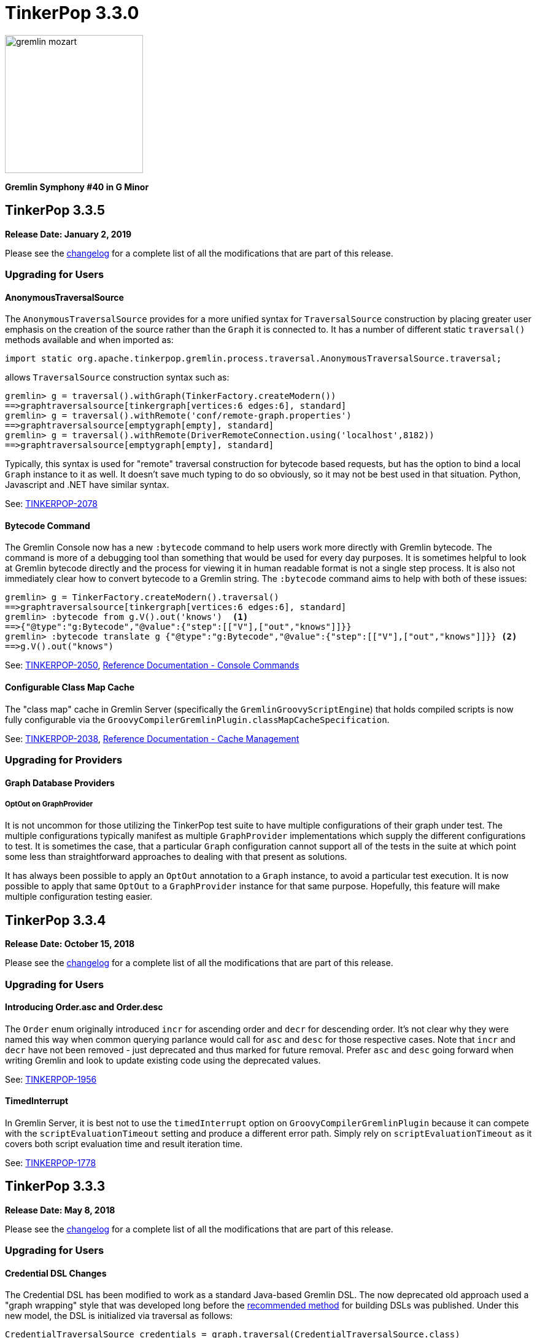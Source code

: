 ////
Licensed to the Apache Software Foundation (ASF) under one or more
contributor license agreements.  See the NOTICE file distributed with
this work for additional information regarding copyright ownership.
The ASF licenses this file to You under the Apache License, Version 2.0
(the "License"); you may not use this file except in compliance with
the License.  You may obtain a copy of the License at

  http://www.apache.org/licenses/LICENSE-2.0

Unless required by applicable law or agreed to in writing, software
distributed under the License is distributed on an "AS IS" BASIS,
WITHOUT WARRANTIES OR CONDITIONS OF ANY KIND, either express or implied.
See the License for the specific language governing permissions and
limitations under the License.
////

= TinkerPop 3.3.0

image::https://raw.githubusercontent.com/apache/tinkerpop/master/docs/static/images/gremlin-mozart.png[width=225]

*Gremlin Symphony #40 in G Minor*

== TinkerPop 3.3.5

*Release Date: January 2, 2019*

Please see the link:https://github.com/apache/tinkerpop/blob/3.3.5/CHANGELOG.asciidoc#release-3-3-5[changelog] for a complete list of all the modifications that are part of this release.

=== Upgrading for Users

==== AnonymousTraversalSource

The `AnonymousTraversalSource` provides for a more unified syntax for `TraversalSource` construction by placing greater
user emphasis on the creation of the source rather than the `Graph` it is connected to. It has a number of different
static `traversal()` methods available and when imported as:

[source,java]
import static org.apache.tinkerpop.gremlin.process.traversal.AnonymousTraversalSource.traversal;

allows `TraversalSource` construction syntax such as:

[source,text]
----
gremlin> g = traversal().withGraph(TinkerFactory.createModern())
==>graphtraversalsource[tinkergraph[vertices:6 edges:6], standard]
gremlin> g = traversal().withRemote('conf/remote-graph.properties')
==>graphtraversalsource[emptygraph[empty], standard]
gremlin> g = traversal().withRemote(DriverRemoteConnection.using('localhost',8182))
==>graphtraversalsource[emptygraph[empty], standard]
----

Typically, this syntax is used for "remote" traversal construction for bytecode based requests, but has the option to
bind a local `Graph` instance to it as well. It doesn't save much typing to do so obviously, so it may not be best
used in that situation. Python, Javascript and .NET have similar syntax.

See: link:https://issues.apache.org/jira/browse/TINKERPOP-2078[TINKERPOP-2078]

==== Bytecode Command

The Gremlin Console now has a new `:bytecode` command to help users work more directly with Gremlin bytecode. The
command is more of a debugging tool than something that would be used for every day purposes. It is sometimes helpful
to look at Gremlin bytecode directly and the process for viewing it in human readable format is not a single step
process. It is also not immediately clear how to convert bytecode to a Gremlin string. The `:bytecode` command aims to
help with both of these issues:

[source,text]
----
gremlin> g = TinkerFactory.createModern().traversal()
==>graphtraversalsource[tinkergraph[vertices:6 edges:6], standard]
gremlin> :bytecode from g.V().out('knows')  <1>
==>{"@type":"g:Bytecode","@value":{"step":[["V"],["out","knows"]]}}
gremlin> :bytecode translate g {"@type":"g:Bytecode","@value":{"step":[["V"],["out","knows"]]}} <2>
==>g.V().out("knows")
----

See: link:https://issues.apache.org/jira/browse/TINKERPOP-2050[TINKERPOP-2050],
link:http://tinkerpop.apache.org/docs/3.3.5/reference/#_console_commands[Reference Documentation - Console Commands]

==== Configurable Class Map Cache

The "class map" cache in Gremlin Server (specifically the `GremlinGroovyScriptEngine`) that holds compiled scripts is
now fully configurable via the `GroovyCompilerGremlinPlugin.classMapCacheSpecification`.

See: link:https://issues.apache.org/jira/browse/TINKERPOP-2038[TINKERPOP-2038],
link:http://tinkerpop.apache.org/docs/3.3.5/reference/#gremlin-server-cache[Reference Documentation - Cache Management]

=== Upgrading for Providers

==== Graph Database Providers

===== OptOut on GraphProvider

It is not uncommon for those utilizing the TinkerPop test suite to have multiple configurations of their graph under
test. The multiple configurations typically manifest as multiple `GraphProvider` implementations which supply the
different configurations to test. It is sometimes the case, that a particular `Graph` configuration cannot support all
of the tests in the suite at which point some less than straightforward approaches to dealing with that present as
solutions.

It has always been possible to apply an `OptOut` annotation to a `Graph` instance, to avoid a particular test
execution. It is now possible to apply that same `OptOut` to a `GraphProvider` instance for that same purpose.
Hopefully, this feature will make multiple configuration testing easier.

== TinkerPop 3.3.4

*Release Date: October 15, 2018*

Please see the link:https://github.com/apache/tinkerpop/blob/3.3.4/CHANGELOG.asciidoc#release-3-3-4[changelog] for a complete list of all the modifications that are part of this release.

=== Upgrading for Users

==== Introducing Order.asc and Order.desc

The `Order` enum originally introduced `incr` for ascending order and `decr` for descending order. It's not clear why
they were named this way when common querying parlance would call for `asc` and `desc` for those respective cases. Note
that `incr` and `decr` have not been removed - just deprecated and thus marked for future removal. Prefer `asc` and
`desc` going forward when writing Gremlin and look to update existing code using the deprecated values.

See: link:https://issues.apache.org/jira/browse/TINKERPOP-1956[TINKERPOP-1956]

==== TimedInterrupt

In Gremlin Server, it is best not to use the `timedInterrupt` option on `GroovyCompilerGremlinPlugin` because it
can compete with the `scriptEvaluationTimeout` setting and produce a different error path. Simply rely on
`scriptEvaluationTimeout` as it covers both script evaluation time and result iteration time.

See: link:https://issues.apache.org/jira/browse/TINKERPOP-1778[TINKERPOP-1778]

== TinkerPop 3.3.3

*Release Date: May 8, 2018*

Please see the link:https://github.com/apache/tinkerpop/blob/3.3.3/CHANGELOG.asciidoc#release-3-3-3[changelog] for a complete list of all the modifications that are part of this release.

=== Upgrading for Users

==== Credential DSL Changes

The Credential DSL has been modified to work as a standard Java-based Gremlin DSL. The now deprecated old approach
used a "graph wrapping" style that was developed long before the
link:http://tinkerpop.apache.org/docs/current/reference/#gremlin-java-dsl[recommended method] for building DSLs was
published. Under this new model, the DSL is initialized via traversal as follows:

[source,java]
----
CredentialTraversalSource credentials = graph.traversal(CredentialTraversalSource.class)
credentials.user("stephen","password").iterate()
credentials.users("stephen").valueMap().next()
credentials.users().count().next()
credentials.users("stephen").drop().iterate()
----

See: link:https://issues.apache.org/jira/browse/TINKERPOP-1903[TINKERPOP-1903],
link:http://tinkerpop.apache.org/docs/3.3.2/reference/#security[Reference Documentation - Security]

== TinkerPop 3.3.2

*Release Date: April 2, 2018*

Please see the link:https://github.com/apache/tinkerpop/blob/3.3.2/CHANGELOG.asciidoc#release-3-3-2[changelog] for a complete list of all the modifications that are part of this release.

=== Upgrading for Users

==== Gremlin Python Sets

Graph traversals that return a `Set` from Java are now coerced to a `List` in Python. This change ensures that Python
results match Java results for the same traversal. It is possible to see this problem in prior versions of
gremlin-python where a `Set` of numbers of different types are returned. In Java, a set of:

[source,text]
----
[1,1.0d,2,2.0d]
----

would be deserialized to the following in Python:

[source,text]
----
[1,2]
----

Now that the Java `Set` is coerced to a `List` in Gremin Python, the Java `Set` can be fully represented. Users who
require a `Set` will need to manually convert their `List` to a `Set`.

See: link:https://issues.apache.org/jira/browse/TINKERPOP-1844[TINKERPOP-1844]

== TinkerPop 3.3.1

*Release Date: December 17, 2017*

Please see the link:https://github.com/apache/tinkerpop/blob/3.3.1/CHANGELOG.asciidoc#release-3-3-1[changelog] for a complete list of all the modifications that are part of this release.

=== Upgrading for Users

==== Gremlin Python path()

There was a bug in GraphSON 3.0 serialization that prevented proper handling of results contain `Path` object. As a
result, traversals that used and returned results from the `path()`-step in Python would return unusable results,
but did not actually cause an exception condition. This problem is now resolved.

See: link:https://issues.apache.org/jira/browse/TINKERPOP-1799[TINKERPOP-1799]

==== Added `math()`-step for Scientific Traversal Computing

`GraphTraversal.math(String)` was added. This step provides scientific calculator capabilities to a Gremlin traversal.

[source,groovy]
----
gremlin> g.V().as('a').out('knows').as('b').math('a + b').by('age')
==>56.0
==>61.0
gremlin> g.V().as('a').out('created').as('b').
......1>   math('b + a').
......2>     by(both().count().math('_ + 100')).
......3>     by('age')
==>132.0
==>133.0
==>135.0
==>138.0
gremlin> g.withSack(1).V(1).repeat(sack(sum).by(constant(1))).times(10).emit().sack().math('sin _')
==>0.9092974268256817
==>0.1411200080598672
==>-0.7568024953079282
==>-0.9589242746631385
==>-0.27941549819892586
==>0.6569865987187891
==>0.9893582466233818
==>0.4121184852417566
==>-0.5440211108893698
==>-0.9999902065507035
----

See: link:https://issues.apache.org/jira/browse/TINKERPOP-1632[TINKERPOP-1632]

==== Changed Typing on `from()` and `to()`

The `from()` and `to()`-steps of `GraphTraversal` have a `Traversal<E,Vertex>` overload. The `E` has been changed to `?`
in order to reduce `< >`-based coersion in strongly type Gremlin language variants.

See: link:https://issues.apache.org/jira/browse/TINKERPOP-1793[TINKERPOP-1793]

==== addV(traversal) and addE(traversal)

The `GraphTraversal` and `GraphTraversalSource` methods of `addV()` and `addE()` have been extended to support dynamic
label determination upon element creation. Both these methods can take a `Traversal<?, String>` where the first `String`
returned by the traversal is used as the label of the respective element.

[source,groovy]
----
gremlin> g = TinkerFactory.createModern().traversal()
==>graphtraversalsource[tinkergraph[vertices:6 edges:6], standard]
gremlin> g.addV(V().has('name','marko').label()).
           property('name','stephen')
==>v[13]
gremlin> g.V().has('name','stephen').valueMap(true)
==>[name:[stephen],label:person,id:13]
gremlin> g.V().has('name','stephen').
           addE(V().hasLabel('software').inE().label()).
             to(V().has('name','lop'))
==>e[15][13-created->3]
gremlin> g.V().has('name','stephen').outE().valueMap(true)
==>[label:created,id:15]
gremlin>
----

See: link:https://issues.apache.org/jira/browse/TINKERPOP-1793[TINKERPOP-1793]

==== PageRankVertexProgram

There were two major bugs in the way in which PageRank was being calculated in `PageRankVertexProgram`. First, teleportation
energy was not being distributed correctly amongst the vertices at each round. Second, terminal vertices (i.e. vertices
with no outgoing edges) did not have their full gathered energy distributed via teleportation.

For users upgrading, note that while the relative rank orders will remain "the same," the actual PageRank values will differ
from prior TinkerPop versions.

```
VERTEX  iGRAPH    TINKERPOP
marko   0.1119788 0.11375485828040575
vadas   0.1370267 0.14598540145985406
lop     0.2665600 0.30472082661863686
josh    0.1620746 0.14598540145985406
ripple  0.2103812 0.1757986539008437
peter   0.1119788 0.11375485828040575
```

Normalization preserved through computation:

```
0.11375485828040575 +
0.14598540145985406 +
0.30472082661863686 +
0.14598540145985406 +
0.1757986539008437 +
0.11375485828040575
==>1.00000000000000018
```

Two other additions to `PageRankVertexProgram` were provided as well.

1. It now calculates the vertex count and thus, no longer requires the user to specify the vertex count.
2. It now allows the user to leverage an epsilon-based convergence instead of having to specify the number of iterations to execute.

See: link:https://issues.apache.org/jira/browse/TINKERPOP-1783[TINKERPOP-1783]

==== IO Defaults

While 3.3.0 released Gryo 3.0 and GraphSON 3.0 and these versions were defaulted in a number of places, it seems that
some key defaults were missed. Specifically, calls to `Graph.io(graphson())` and `Graph.io(gryo())` were still using
the old versions. The defaults have now been changed to ensure 3.0 is properly referenced in those cases.

==== Upgrade Neo4j

See Neo4j's link:https://neo4j.com/guides/upgrade/[3.2 Upgrade FAQ] for a complete guide on how to upgrade from the previous 2.3.3 version. Also note that many of the configuration settings have link:https://neo4j.com/developer/kb/manually-migrating-configuration-settings-from-neo4j-2x-to-neo4j-3x/[changed from neo4j 2x to 3x]

In particular, these properties referenced in TinkerPop documentation and configuration were renamed:

[width="100%",cols="2",options="header"]
|=========================================================
|Neo4j 2.3 (TinkerPop \<= 3.3.0) |Neo4j 3.2 (TinkerPop 3.3.1)
|node_auto_indexing |dbms.auto_index.nodes.enabled
|relationship_auto_indexing |dbms.auto_index.relationships.enabled
|ha.cluster_server |ha.host.coordination
|ha.server |ha.host.data
|=========================================================


=== Upgrading for Providers

IMPORTANT: It is recommended that providers also review all the upgrade instructions specified for users. Many of the
changes there may prove important for the provider's implementation.

==== Graph Database Providers

===== IO Version Check

In the `Graph.io()` method, providers are to bootstrap the `Io` instance returned with their own custom serializers
typically provided through a custom `IoRegistry` instance. Prior to this change it was not possible to easily determine
the version of `Io` that was expected (nor was it especially necessary as TinkerPop didn't have breaking format changes
between versions). As of 3.3.0 however, there could be IO test incompatibilities for some providers who need to
register a different `IoRegistry` instance depending on the version the user wants.

To allow for that check, the `Io` interface now has the following method:

[source,java]
----
public <V> boolean requiresVersion(final V version);
----

which allows the graph provider to check if a specific `GryoVersion` or `GraphSONVersion` is required. Using that
information, the provider could then assign the right `IoRegistry` to match that.

See: link:https://issues.apache.org/jira/browse/TINKERPOP-1767[TINKERPOP-1767]


== TinkerPop 3.3.0

*Release Date: August 21, 2017*

Please see the link:https://github.com/apache/tinkerpop/blob/3.3.0/CHANGELOG.asciidoc#release-3-3-0[changelog] for a complete list of all the modifications that are part of this release.

=== Upgrading for Users

==== Packaged Data Files

TinkerPop has always packaged sample graphs with its zip distributions. As of 3.3.0, the distributions will only
include Gryo 3.0, GraphSON 3.0 and GraphML (which is unversioned) files. Other versions are not included, but could
obviously be generated using the IO API directly.

==== GraphTraversal Has-Methods Re-Organized

`GraphTraversal.hasXXX()`, where `XXX` is `Id`, `Label`, `Key`, `Value`, was faulty in that they relied on calling an
intermediate method for flattening `Object[]` arguments and thus, yielding a non 1-to-1 correspondence between `GraphTraversal`
and `Bytecode`. This has been remedied. Most users will not notice this change. Perhaps only some users that may use
Java reflection over `GraphTraversal` might have a simple problem.

See: link:https://issues.apache.org/jira/browse/TINKERPOP-1520[TINKERPOP-1520]

==== Changes to IO

===== Gryo 3.0

With Gryo, TinkerPop skips version 2.0 and goes right to 3.0 (to maintain better parity with GraphSON versioning).
Gryo 3.0 fixes a number of inconsistencies with Gryo 1.0 and hopefully marks a point where Gryo is better versioned
over time. Gryo 3.0 is not compatible with Gryo 1.0 and is now the default version of Gryo exposed by TinkerPop in
Gremlin Server and IO.

It isn't hard to switch back to use of Gryo 1.0 if necessary. Here is the approach for writing an entire graph:

[source,java]
----
Graph graph = TinkerFactory.createModern();
GryoMapper mapper = graph.io(IoCore.gryo()).mapper().version(GryoVersion.V1_0).create()
try (OutputStream os = new FileOutputStream("tinkerpop-modern.json")) {
    graph.io(IoCore.gryo()).writer().mapper(mapper).create().writeGraph(os, graph)
}

final Graph newGraph = TinkerGraph.open();
try (InputStream stream = new FileInputStream("tinkerpop-modern.json")) {
    newGraph.io(IoCore.gryo()).reader().mapper(mapper).create().readGraph(stream, newGraph);
}
----

Gremlin Server configurations don't include Gryo 1.0 by default:

[source,yaml]
----
serializers:
  - { className: org.apache.tinkerpop.gremlin.driver.ser.GryoMessageSerializerV3d0, config: { ioRegistries: [org.apache.tinkerpop.gremlin.tinkergraph.structure.TinkerIoRegistryV3d0] }}             # application/vnd.gremlin-v3.0+gryo
  - { className: org.apache.tinkerpop.gremlin.driver.ser.GryoMessageSerializerV3d0, config: { serializeResultToString: true }}                                                                       # application/vnd.gremlin-v3.0+gryo-stringd
  - { className: org.apache.tinkerpop.gremlin.driver.ser.GraphSONMessageSerializerV3d0, config: { ioRegistries: [org.apache.tinkerpop.gremlin.tinkergraph.structure.TinkerIoRegistryV3d0] }}         # application/json
----

but adding an entry as follows will add it back:

[source,yaml]
----
serializers:
  - { className: org.apache.tinkerpop.gremlin.driver.ser.GryoMessageSerializerV1d0, config: { ioRegistries: [org.apache.tinkerpop.gremlin.tinkergraph.structure.TinkerIoRegistryV1d0] }}             # application/vnd.gremlin-v1.0+gryo
  - { className: org.apache.tinkerpop.gremlin.driver.ser.GryoMessageSerializerV3d0, config: { ioRegistries: [org.apache.tinkerpop.gremlin.tinkergraph.structure.TinkerIoRegistryV3d0] }}             # application/vnd.gremlin-v3.0+gryo
  - { className: org.apache.tinkerpop.gremlin.driver.ser.GryoMessageSerializerV3d0, config: { serializeResultToString: true }}                                                                       # application/vnd.gremlin-v3.0+gryo-stringd
  - { className: org.apache.tinkerpop.gremlin.driver.ser.GraphSONMessageSerializerV3d0, config: { ioRegistries: [org.apache.tinkerpop.gremlin.tinkergraph.structure.TinkerIoRegistryV3d0] }}         # application/json
----

To use Gryo 1.0 with the Java driver, just specify the 1.0 serializer directly:

[source,java]
----
GryoMapper.Builder builder = GryoMapper.build().
        version(GryoVersion.V1_0).
        addRegistry(TinkerIoRegistryV1d0.instance());
Cluster cluster = Cluster.build().serializer(GryoMessageSerializerV1d0(builder));
----

See: link:https://issues.apache.org/jira/browse/TINKERPOP-1698[TINKERPOP-1698]

===== GraphSON 3.0

GraphSON 3.0 finishes what GraphSON 2.0 began by taking the extra step to include the following types: `g:Map`,
`g:List` and `g:Set`. With these types it is now possible to get expected Gremlin results in GLVs just as one would
if using Java. This is especially true of the `g:Map` type, which allows non-string keys values, something not allowed
in regular JSON maps. This allows for common traversals like `g.V().groupCount()` to work, where the traversal groups
on a `Vertex` or some other complex object.

Note that GraphSON 3.0 does not have an option to be without types. This was a feature of 1.0 and 2.0, but it is no
longer supported. There is little point to such a feature as we see more movement toward GLVs, which require types,
and less usage of scripts with custom parsing of results.

Both TinkerGraph and Gremlin Server have been defaulted to work with GraphSON 3.0. For TinkerGraph this means that
the following commands:

[source,java]
----
Graph graph = TinkerFactory.createModern();
graph.io(IoCore.graphson()).writeGraph("tinkerpop-modern.json");

final Graph newGraph = TinkerGraph.open();
newGraph.io(IoCore.graphson()).readGraph("tinkerpop-modern.json");
----

will write and read GraphSON 3.0 format rather than 1.0. To use 1.0 (or 2.0 for that matter) format simply set the
`version()` on the appropriate builder methods:

[source,java]
----
Graph graph = TinkerFactory.createModern();
GraphSONMapper mapper = graph.io(IoCore.graphson()).mapper().version(GraphSONVersion.V1_0).create()
try (OutputStream os = new FileOutputStream("tinkerpop-modern.json")) {
    graph.io(IoCore.graphson()).writer().mapper(mapper).create().writeGraph(os, graph)
}

final Graph newGraph = TinkerGraph.open();
try (InputStream stream = new FileInputStream("tinkerpop-modern.json")) {
    newGraph.io(IoCore.graphson()).reader().mapper(mapper).create().readGraph(stream, newGraph);
}
----

For Gremlin Server, this change means that the `application/json` mime type no longer returns GraphSON 1.0 without
type embedding. Instead, Gremlin Server will return GraphSON 3.0 with partial types enabled (i.e. which is equivalent
to `application/vnd.gremlin-v3.0+json`). The `serializers` section the sample Gremlin Server YAML files now typically
look like this:

[source,yaml]
----
serializers:
  - { className: org.apache.tinkerpop.gremlin.driver.ser.GryoMessageSerializerV3d0, config: { ioRegistries: [org.apache.tinkerpop.gremlin.tinkergraph.structure.TinkerIoRegistryV3d0] }}             # application/vnd.gremlin-v3.0+gryo
  - { className: org.apache.tinkerpop.gremlin.driver.ser.GryoMessageSerializerV3d0, config: { serializeResultToString: true }}                                                                       # application/vnd.gremlin-v3.0+gryo-stringd
  - { className: org.apache.tinkerpop.gremlin.driver.ser.GraphSONMessageSerializerV3d0, config: { ioRegistries: [org.apache.tinkerpop.gremlin.tinkergraph.structure.TinkerIoRegistryV1d0] }}         # application/json
----

It is possible to bring back the original configuration for `application/json` by changing the last entry as follows:

[source,yaml]
----
  - { className: org.apache.tinkerpop.gremlin.driver.ser.GryoMessageSerializerV3d0, config: { ioRegistries: [org.apache.tinkerpop.gremlin.tinkergraph.structure.TinkerIoRegistryV3d0] }}             # application/vnd.gremlin-v3.0+gryo
  - { className: org.apache.tinkerpop.gremlin.driver.ser.GryoMessageSerializerV3d0, config: { serializeResultToString: true }}                                                                       # application/vnd.gremlin-v3.0+gryo-stringd
  - { className: org.apache.tinkerpop.gremlin.driver.ser.GraphSONMessageSerializerV1d0, config: { ioRegistries: [org.apache.tinkerpop.gremlin.tinkergraph.structure.TinkerIoRegistryV1d0]  }}        # application/json
----

See: link:https://issues.apache.org/jira/browse/TINKERPOP-1414[TINKERPOP-1414],
link:https://issues.apache.org/jira/browse/TINKERPOP-1427[TINKERPOP-1427],
link:https://issues.apache.org/jira/browse/TINKERPOP-1574[TINKERPOP-1574]

==== Graphite and Ganglia

Graphite and Ganglia are no longer packaged with the Gremlin Server distribution. They are considered optional
dependencies and therefore must be installed manually by the user.

See: link:https://issues.apache.org/jira/browse/TINKERPOP-1550[TINKERPOP-1550],
link:http://tinkerpop.apache.org/docs/3.3.0/reference/#metrics[Reference Documentation - Metrics]

==== SelectStep Defaults to Pop.last

`SelectStep` and `SelectOneStep` (`select()`) are the only `Scoping` steps that default to `Pop.mixed` as their labeled path
selection criteria. All other steps, like `match()`, `where()` and `dedup()`, use `Pop.last`. In order to better enable optimizations
around total `Pop.last` traversals, the `select()`-steps now default to `Pop.last`. Most users will not notice a difference as
it is rare for repeated labels to be used in practice. However, formal backwards compatibility is possible as outlined below.

Assuming that `x` is not a `Pop` argument:

1. Change all `select(x,y,z)` calls to `selectV3d2(x,y,z)` calls.
2. Change all `select(x,y,z)`-step calls to `select(Pop.mixed,x,y,z)`.

If an explicit `Pop` argument is provided, then no changes are required.

See: link:https://issues.apache.org/jira/browse/TINKERPOP-1541[TINKERPOP-1541]

==== OptionalStep and Side-Effects

The `optional()`-step was previously implemented using `ChooseStep`. However, if the optional branch contained side-effects,
then unexpected behaviors can emerge. Thus, a potential backwards compatibility issue arises if side-effects were being
used in `optional()`. However, the behavior would be unpredictable so this backwards incompatibility is desirable.

See link:https://issues.apache.org/jira/browse/TINKERPOP-1506[TINKERPOP-1506]

==== Gremlin Console Initialization

It is no longer possible to intialize the Gremlin Console with a script without use of `-e`. In other words, prior
versions allowed:

[source,text]
bin/gremlin.sh gremlin.groovy

Such a command must now be written as:

[source,text]
bin/gremlin.sh -i gremlin.groovy

See: link:https://issues.apache.org/jira/browse/TINKERPOP-1283[TINKERPOP-1283],
link:https://issues.apache.org/jira/browse/TINKERPOP-1651[TINKERPOP-1651]

==== GraphTraversal valueMap() Signature Updated

`GraphTraversal.valueMap(includeTokens,propertyKeys...)` now returns a `Map<Object,E>` to account for the presence of `T.id` or `T.label` if you pass `true` to it.

See: link:https://issues.apache.org/jira/browse/TINKERPOP-1283[TINKERPOP-1483]

==== HADOOP_GREMLIN_LIBS and Spark

The TinkerPop reference documentation has always mentioned that the `gremlin-spark` `/lib` directory needed to be
added to `HADOOP_GREMLIN_LIBS` environment variable. In reality, that was not truly necessary. With Spark 1.x having
`gremlin-spark` in `HADOOP_GREMLIN_LIBS` hasn't been a problem, but Spark 2.0 introduces a check for duplicate jars
on the path which will cause job initialization to fail. As a result, going forward with TinkerPop 3.3.0, the
`gremlin-spark` `lib` directory should not be included in `HADOOP_GREMLIN_LIBS`.

==== Deprecation Removal

The following deprecated classes, methods or fields have been removed in this version:

* `giraph-gremlin`
** `org.apache.tinkerpop.gremlin.giraph.groovy.plugin.GiraphGremlinPlugin`
* `gremlin-console`
** `org.apache.tinkerpop.gremlin.console.Console(String)`
** `org.apache.tinkerpop.gremlin.console.ConsoleImportCustomizerProvider`
** `org.apache.tinkerpop.gremlin.console.plugin.*`
** `org.apache.tinkerpop.gremlin.console.groovy.plugin.DriverGremlinPlugin`
** `org.apache.tinkerpop.gremlin.console.groovy.plugin.DriverRemoteAcceptor`
** `org.apache.tinkerpop.gremlin.console.groovy.plugin.GephiGremlinPlugin`
** `org.apache.tinkerpop.gremlin.console.groovy.plugin.UtilitiesGremlinPlugin`
* `gremlin-core`
** `org.apache.tinkerpop.gremlin.jsr223.CoreGremlinModule`
** `org.apache.tinkerpop.gremlin.jsr223.CoreGremlinPlugin#INSTANCE`
** `org.apache.tinkerpop.gremlin.jsr223.GremlinModule`
** `org.apache.tinkerpop.gremlin.jsr223.SingleGremlinScriptEngineManager#getInstance()`
** `org.apache.tinkerpop.gremlin.jsr223.GremlinScriptEngineManager#addModule(GremlinModule)`
** `org.apache.tinkerpop.gremlin.jsr223.console.PluginAcceptor`
** `org.apache.tinkerpop.gremlin.process.traversal.TraversalSource.Builder`
** `org.apache.tinkerpop.gremlin.process.traversal.util.ConnectiveP(P...)`
** `org.apache.tinkerpop.gremlin.process.traversal.util.AndP(P...)`
** `org.apache.tinkerpop.gremlin.process.traversal.util.OrP(P...)`
** `org.apache.tinkerpop.gremlin.process.traversal.util.TraversalScriptFunction`
** `org.apache.tinkerpop.gremlin.process.traversal.util.TraversalScriptHelper`
** `org.apache.tinkerpop.gremlin.process.traversal.Order.keyIncr`
** `org.apache.tinkerpop.gremlin.process.traversal.Order.valueIncr`
** `org.apache.tinkerpop.gremlin.process.traversal.Order.keyDecr`
** `org.apache.tinkerpop.gremlin.process.traversal.Order.valueIncr`
** `org.apache.tinkerpop.gremlin.process.traversal.dsl.GraphTraversal.mapKeys()`
** `org.apache.tinkerpop.gremlin.process.traversal.dsl.GraphTraversal.mapValues()`
** `org.apache.tinkerpop.gremlin.process.traversal.dsl.graph.GraphTraversal#addV(Object...)`
** `org.apache.tinkerpop.gremlin.process.traversal.dsl.graph.GraphTraversal#addE(Direction, String, String, Object...)`
** `org.apache.tinkerpop.gremlin.process.traversal.dsl.graph.GraphTraversal#addOutE(String, String, Object...)`
** `org.apache.tinkerpop.gremlin.process.traversal.dsl.graph.GraphTraversal#addInV(String, String, Object...)`
** `org.apache.tinkerpop.gremlin.process.traversal.dsl.graph.GraphTraversal#selectV3d2()`
** `org.apache.tinkerpop.gremlin.process.traversal.Bindings()`
** `org.apache.tinkerpop.gremlin.process.traversal.dsl.graph.GraphTraversalSource#withBindings(Bindings)`
** `org.apache.tinkerpop.gremlin.structure.Transaction.submit(Function)`
** `org.apache.tinkerpop.gremlin.process.traversal.dsl.graph.GraphTraversal#sack(BiFunction,String)`
** `org.apache.tinkerpop.gremlin.process.traversal.strategy.finalization.LazyBarrierStrategy`
** `org.apache.tinkerpop.gremlin.process.traversal.TraversalSideEffects` (various methods)
** `org.apache.tinkerpop.gremlin.process.computer.traversal.step.VertexComputing#generateComputer(Graph)`
** `org.apache.tinkerpop.gremlin.process.traversal.dsl.graph.GraphTraversal#groupV3d0(String)`
** `org.apache.tinkerpop.gremlin.process.traversal.dsl.graph.GraphTraversal#groupV3d0()`
** `org.apache.tinkerpop.gremlin.structure.Graph.Features.VertexPropertyFeatures#supportsAddProperty()`
** `org.apache.tinkerpop.gremlin.structure.Graph.Features.VertexPropertyFeatures#FEATURE_ADD_PROPERTY`
** `org.apache.tinkerpop.gremlin.structure.Graph.OptIn#SUITE_GROOVY_PROCESS_STANDARD`
** `org.apache.tinkerpop.gremlin.structure.Graph.OptIn#SUITE_GROOVY_PROCESS_COMPUTER`
** `org.apache.tinkerpop.gremlin.structure.Graph.OptIn#SUITE_GROOVY_ENVIRONMENT`
** `org.apache.tinkerpop.gremlin.structure.Graph.OptIn#SUITE_GROOVY_ENVIRONMENT_INTEGRATE`
** `org.apache.tinkerpop.gremlin.structure.io.Io.Builder#registry(IoRegistry)`
** `org.apache.tinkerpop.gremlin.structure.io.graphson.GraphSONMapper.Builder#embedTypes(boolean)`
** `org.apache.tinkerpop.gremlin.structure.Transaction.submit(Function)`
** `org.apache.tinkerpop.gremlin.structure.util.detached.DetachedEdge(Object,String,Map,Pair,Pair)`
** `org.apache.tinkerpop.gremlin.util.CoreImports`
** `org.apache.tinkerpop.gremlin.util.ScriptEngineCache`
** `org.apache.tinkerpop.gremlin.process.computer.util.ConfigurationTraversal`
* `gremlin-driver`
** `org.apache.tinkerpop.gremlin.driver.Cluster$Builder#reconnectIntialDelay(int)`
** `org.apache.tinkerpop.gremlin.driver.ser.GryoMessageSerializerV1d0(GryoMapper)`
** `org.apache.tinkerpop.gremlin.driver.ser.AbstractGraphSONMessageSerializerV2d0#TOKEN_USE_MAPPER_FROM_GRAPH`
** `org.apache.tinkerpop.gremlin.driver.ser.AbstractGryoSONMessageSerializerV2d0#TOKEN_USE_MAPPER_FROM_GRAPH`
* `gremlin-groovy`
** `org.apache.tinkerpop.gremlin.groovy.AbstractImportCustomizerProvider`
** `org.apache.tinkerpop.gremlin.groovy.CompilerCustomizerProvider`
** `org.apache.tinkerpop.gremlin.groovy.DefaultImportCustomizerProvider`
** `org.apache.tinkerpop.gremlin.groovy.EmptyImportCustomizerProvider`
** `org.apache.tinkerpop.gremlin.groovy.ImportCustomizerProvider`
** `org.apache.tinkerpop.gremlin.groovy.NoImportCustomizerProvider`
** `org.apache.tinkerpop.gremlin.groovy.engine.ConcurrentBindings`
** `org.apache.tinkerpop.gremlin.groovy.engine.GremlinExecutor#build(String,List,List,List,Map)`
** `org.apache.tinkerpop.gremlin.groovy.engine.GremlinExecutor#getScriptEngines()`
** `org.apache.tinkerpop.gremlin.groovy.engine.GremlinExecutor#getGlobalBindings()`
** `org.apache.tinkerpop.gremlin.groovy.engine.GremlinExecutor.Builder#enabledPlugins(Set)`
** `org.apache.tinkerpop.gremlin.groovy.engine.GremlinExecutor.Builder#addEngineSettings(String,List,List,List,Map)`
** `org.apache.tinkerpop.gremlin.groovy.engine.GremlinExecutor.Builder#engineSettings(Map)`
** `org.apache.tinkerpop.gremlin.groovy.engine.GremlinExecutor.Builder#use(List)`
** `org.apache.tinkerpop.gremlin.groovy.engine.ScriptEngines`
** `org.apache.tinkerpop.gremlin.groovy.function.*`
** `org.apache.tinkerpop.gremlin.groovy.plugin.*`
** `org.apache.tinkerpop.gremlin.groovy.plugin.credential.*`
** `org.apache.tinkerpop.gremlin.groovy.jsr223.DependencyManager`
** `org.apache.tinkerpop.gremlin.groovy.jsr223.GremlinGroovyScriptEngine(ImportCustomizerProvider)`
** `org.apache.tinkerpop.gremlin.groovy.jsr223.GremlinGroovyScriptEngine(CompilerCustomizerProvider)`
** `org.apache.tinkerpop.gremlin.groovy.jsr223.GremlinGroovyScriptEngine#plugins()`
** `org.apache.tinkerpop.gremlin.groovy.jsr223.ScriptExecutor`
** `org.apache.tinkerpop.gremlin.groovy.jsr223.ScriptEnginePluginAcceptor`
** `org.apache.tinkerpop.gremlin.groovy.jsr223.customizer.SandboxExtension`
** `org.apache.tinkerpop.gremlin.groovy.jsr223.customizer.*`
** `org.apache.tinkerpop.gremlin.groovy.util.DependencyGrabber#deleteDependenciesFromPath(org.apache.tinkerpop.gremlin.groovy.plugin.Artifact)`
** `org.apache.tinkerpop.gremlin.groovy.util.DependencyGrabber#copyDependenciesToPath(org.apache.tinkerpop.gremlin.groovy.plugin.Artifact)`
* `gremlin-python`
** `org.apache.tinkerpop.gremlin.python.jsr223.GremlinJythonScriptEngine#()`
* `gremlin-server`
** `org.apache.tinkerpop.gremlin.server.GremlinServer(ServerGremlinExecutor)`
** `org.apache.tinkerpop.gremlin.server.Settings#plugins`
** `org.apache.tinkerpop.gremlin.server.auth.AllowAllAuthenticator.newSaslNegotiator()`
** `org.apache.tinkerpop.gremlin.server.auth.Authenticator.newSaslNegotiator()`
** `org.apache.tinkerpop.gremlin.server.auth.Krb5Authenticator.newSaslNegotiator()`
** `org.apache.tinkerpop.gremlin.server.auth.SimpleAuthenticator.newSaslNegotiator()`
** `org.apache.tinkerpop.gremlin.server.handler.IteratorHandler`
** `org.apache.tinkerpop.gremlin.server.handler.NioGremlinResponseEncoder`
** `org.apache.tinkerpop.gremlin.server.handler.WsGremlinResponseEncoder`
** `org.apache.tinkerpop.gremlin.server.handler.OpSelectorHandler.errorMeter`
** `org.apache.tinkerpop.gremlin.server.op.control.*`
** `org.apache.tinkerpop.gremlin.server.op.AbstractEvalOpProcessor.errorMeter`
** `org.apache.tinkerpop.gremlin.server.op.AbstractEvalOpProcessor.validBindingName`
** `org.apache.tinkerpop.gremlin.server.op.session.Session.kill()`
** `org.apache.tinkerpop.gremlin.server.op.session.Session.manualkill()`
* `hadoop-gremlin`
** `org.apache.tinkerpop.gremlin.hadoop.Constants#GREMLIN_HADOOP_GRAPH_INPUT_FORMAT`
** `org.apache.tinkerpop.gremlin.hadoop.Constants#GREMLIN_HADOOP_GRAPH_OUTPUT_FORMAT`
** `org.apache.tinkerpop.gremlin.hadoop.Constants#GREMLIN_HADOOP_GRAPH_INPUT_FORMAT_HAS_EDGES`
** `org.apache.tinkerpop.gremlin.hadoop.Constants#GREMLIN_HADOOP_GRAPH_OUTPUT_FORMAT_HAS_EDGES`
** `org.apache.tinkerpop.gremlin.hadoop.Constants#GREMLIN_SPARK_GRAPH_INPUT_RDD`
** `org.apache.tinkerpop.gremlin.hadoop.Constants#GREMLIN_SPARK_GRAPH_OUTPUT_RDD`
* `spark-gremlin`
** `org.apache.tinkerpop.gremlin.spark.groovy.plugin.SparkGremlinPlugin`
* `tinkergraph-gremlin`
** `org.apache.tinkerpop.gremlin.tinkergraph.groovy.plugin.TinkerGraphGremlinPlugin`
** `org.apache.tinkerpop.gremlin.tinkergraph.structure.TinkerGraph#CONFIG_*`
** `org.apache.tinkerpop.gremlin.tinkergraph.structure.TinkerIoRegistry`
** `org.apache.tinkerpop.gremlin.tinkergraph.structure.TinkerIoRegistryV1d0#getInstance()`
** `org.apache.tinkerpop.gremlin.tinkergraph.structure.TinkerIoRegistryV2d0#getInstance()`

Please see the javadoc deprecation notes or upgrade documentation specific to when the deprecation took place to
understand how to resolve this breaking change.

See: link:https://issues.apache.org/jira/browse/TINKERPOP-832[TINKERPOP-832],
link:https://issues.apache.org/jira/browse/TINKERPOP-833[TINKERPOP-833],
link:https://issues.apache.org/jira/browse/TINKERPOP-834[TINKERPOP-834],
link:https://issues.apache.org/jira/browse/TINKERPOP-999[TINKERPOP-999],
link:https://issues.apache.org/jira/browse/TINKERPOP-1010[TINKERPOP-1010],
link:https://issues.apache.org/jira/browse/TINKERPOP-1028[TINKERPOP-1028],
link:https://issues.apache.org/jira/browse/TINKERPOP-1040[TINKERPOP-1040],
link:https://issues.apache.org/jira/browse/TINKERPOP-1046[TINKERPOP-1046],
link:https://issues.apache.org/jira/browse/TINKERPOP-1049[TINKERPOP-1049],
link:https://issues.apache.org/jira/browse/TINKERPOP-1142[TINKERPOP-1142],
link:https://issues.apache.org/jira/browse/TINKERPOP-1169[TINKERPOP-1169],
link:https://issues.apache.org/jira/browse/TINKERPOP-1171[TINKERPOP-1171],
link:https://issues.apache.org/jira/browse/TINKERPOP-1275[TINKERPOP-1275],
link:https://issues.apache.org/jira/browse/TINKERPOP-1283[TINKERPOP-1283],
link:https://issues.apache.org/jira/browse/TINKERPOP-1289[TINKERPOP-1289],
link:https://issues.apache.org/jira/browse/TINKERPOP-1291[TINKERPOP-1291],
link:https://issues.apache.org/jira/browse/TINKERPOP-1420[TINKERPOP-1420],
link:https://issues.apache.org/jira/browse/TINKERPOP-1421[TINKERPOP-1421],
link:https://issues.apache.org/jira/browse/TINKERPOP-1465[TINKERPOP-1465],
link:https://issues.apache.org/jira/browse/TINKERPOP-1481[TINKERPOP-1481],
link:https://issues.apache.org/jira/browse/TINKERPOP-1526[TINKERPOP-1526],
link:https://issues.apache.org/jira/browse/TINKERPOP-1603[TINKERPOP-1603],
link:https://issues.apache.org/jira/browse/TINKERPOP-1612[TINKERPOP-1612],
link:https://issues.apache.org/jira/browse/TINKERPOP-1622[TINKERPOP-1622],
link:https://issues.apache.org/jira/browse/TINKERPOP-1651[TINKERPOP-1651],
link:https://issues.apache.org/jira/browse/TINKERPOP-1694[TINKERPOP-1694],
link:https://issues.apache.org/jira/browse/TINKERPOP-1700[TINKERPOP-1700],
link:https://issues.apache.org/jira/browse/TINKERPOP-1706[TINKERPOP-1706],
link:https://issues.apache.org/jira/browse/TINKERPOP-1721[TINKERPOP-1721],
link:https://issues.apache.org/jira/browse/TINKERPOP-1719[TINKERPOP-1719],
link:https://issues.apache.org/jira/browse/TINKERPOP-1720[TINKERPOP-1720],
link:https://issues.apache.org/jira/browse/TINKERPOP-880[TINKERPOP-880],
link:https://issues.apache.org/jira/browse/TINKERPOP-1170[TINKERPOP-1170],
link:https://issues.apache.org/jira/browse/TINKERPOP-1729[TINKERPOP-1729]

==== Gremlin-server.sh and Init Scripts

`gremlin-server.sh` is now also an init script and can no longer be started without parameters. To start it in the
foreground with defaults like previous usage, please use the `console` parameter. Also, `gremlin-server.sh` will
continue to start in the foreground when provided a yaml configuration file.

How to install as a service has been added to the link:http://tinkerpop.apache.org/docs/3.3.0/reference/#_as_a_service[Reference Documentation - As A Service].

The switch name has changed for installing dependencies. `-i` has been deprecated and replaced by `install`.

See: link:https://issues.apache.org/jira/browse/TINKERPOP-980[TINKERPOP-980], link:http://tinkerpop.apache.org/docs/3.3.0/reference/#_configuring_2[Reference Documentation - Server Configuration].

==== Removal of useMapperFromGraph

The `userMapperFromGraph` serialization configuration option was used to allow the IO configurations of a specific
graph to be assigned to a specific serializer. This feature has been removed completely now. Please use the
`ioRegistries` configuration option to add one or more specific `Graph` serialization capabilities to a serializer.

[source,yaml]
----
serializers:
  - { className: org.apache.tinkerpop.gremlin.driver.ser.GryoMessageSerializerV1d0, config: { ioRegistries: [org.apache.tinkerpop.gremlin.tinkergraph.structure.TinkerIoRegistryV1d0] }}            # application/vnd.gremlin-v1.0+gryo
----

see: link:https://issues.apache.org/jira/browse/TINKERPOP-1699[TINKERPOP-1699]

==== Gremlin-server.bat

The switch name has changed for installing dependencies. `-i` has been deprecated and replaced by `install`.

==== SparkGraphComputer GryoRegistrator

Historically, `SparkGraphComputer` has  used `GryoSerializer` to handle the serialization of objects in Spark. The reason
this exists is because TinkerPop uses a shaded version of Kryo and thus, couldn't use the standard `KryoSerializer`-model
provided by Spark. However, a "shim model" was created which allows for the shaded and unshaded versions of Kryo to
interact with one another. To this end, `KryoSerializer` can now be used with a `GryoRegistrator`. The properties file
for a `SparkGraphComputer` now looks as follows:

```
spark.serializer=org.apache.spark.serializer.KryoSerializer
spark.kryo.registrator=org.apache.tinkerpop.gremlin.spark.structure.io.gryo.GryoRegistrator
```

If the old `GryoSerializer` model is desired, then the properties file should simply look as before:

```
spark.serializer=org.apache.tinkerpop.gremlin.spark.structure.io.gryo.GryoSerializer
```

See: link:https://issues.apache.org/jira/browse/TINKERPOP-1389[TINKERPOP-1389]

==== ScriptInputFormat

The API for the script provided to a `ScriptInputFormat` has changed slightly. The signature for `parse(line, factory)`
is now simply `parse(line)`. The inclusion of `factory` was deprecated in 3.1.2. Instead of using the {{factory}} to
get the {{StarGraph}} there is a {{graph}} variable in the glocal context of the script. Simply use that directly in
the script.

See: link:https://issues.apache.org/jira/browse/TINKERPOP-1137[TINKERPOP-1137],
link:http://tinkerpop.apache.org/docs/3.3.0-SNAPSHOT/reference/#script-io-format[Reference Documentation - Script I/O Format]

=== Upgrading for Providers

IMPORTANT: It is recommended that providers also review all the upgrade instructions specified for users. Many of the
changes there may prove important for the provider's implementation.

==== Graph System Providers

===== GremlinPlugin

The previously deprecated `GremlinPlugin` system has been removed. The old `GremlinPlugin` interface formerly resided
in the `org.apache.tinkerpop.gremlin.groovy.plugin` package of `gremlin-groovy`. This interface was replaced by an
interface of the same name in 3.2.4, which now resides in the `org.apache.tinkerpop.gremlin.jsr223` package in
`gremlin-core`. Obviously, existing plugins will need to be updated to use this new interface.

The plugin model has changed slightly to be more generic and not specifically bound to Groovy based script engines.
Under the new model, the plugin simply returns `Customizer` instances that can be applied generically to any
`ScriptEngine` or specifically to a particular `ScriptEngine`. More details can be found in the
link:http://tinkerpop.apache.org/docs/x.y.z/dev/provider/#gremlin-plugins[Provider Documentation]

==== Graph Database Providers

===== Test Suite Removal

A number of test suites that were previously deprecated have been removed which should reduce the burden on graph
providers who are implementing TinkerPop. Test suites related to perfrmance based on `junit-benchmarks` have been
removed as have the suites in `gremlin-groovy-test` (in fact, this entire module has been removed). Specifically,
providers should be concerned with breaking changes related to the removal of:

* `StructurePerformanceSuite`
* `ProcessPerformanceSuite`
* `GroovyEnvironmentPerformanceSuite`
* `GroovyProcessStandardSuite`
* `GroovyProcessComputerSuite`
* `GroovyEnvironmentSuite`
* `GroovyEnvironmentIntegrateSuite`

Those graph providers who relied on these tests should simply remove them from their respective test suites. Beware of
`OptOut` annotations that reference tests in these suites as test failure will occur if those references are not
removed.

See: link:https://issues.apache.org/jira/browse/TINKERPOP-1235[TINKERPOP-1235], link:https://issues.apache.org/jira/browse/TINKERPOP-1612[TINKERPOP-1612]

===== TransactionException

The `AbstractTransaction.TransactionException` class is now just `TransactionException` which extends `RuntimeExcetpion`
rather than `Exception`. Providers should consider using this exception to wrap their own on calls to
`Transaction.commit()` or `Transaction.rollback()`. By throwing this exception, the TinkerPop stack can better respond
to transaction problems and it allows for more common, generalized error handling for users.

See: link:https://issues.apache.org/jira/browse/TINKERPOP-1004[TINKERPOP-1004]

==== Driver Providers

===== SASL Byte Array

Gremlin Server no longer supports accepting a byte array for the value passed to the "sasl" parameter in
authentication messages. It only accepts a Base64 encoded string.

See: link:https://issues.apache.org/jira/browse/TINKERPOP-1603[TINKERPOP-1603]
